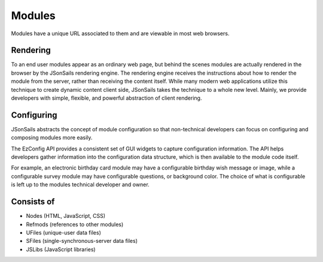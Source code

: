 
Modules
=======

Modules have a unique URL associated to them and are viewable in most web
browsers.  

Rendering
^^^^^^^^^

To an end user modules appear as an ordinary web page, but behind the scenes
modules are actually rendered in the browser by the JSonSails rendering engine.
The rendering engine receives the instructions about how to render the module
from the server, rather than receiving the content itself.  While many modern
web applications utilize this technique to create dynamic content client side,
JSonSails takes the technique to a whole new level.  Mainly, we provide
developers with simple, flexible, and powerful abstraction of client rendering.

.. _`module-config`:

Configuring
^^^^^^^^^^^

JSonSails abstracts the concept of module configuration so that non-technical
developers can focus on configuring and composing modules more easily.  

The EzConfig API provides a consistent set of GUI widgets to capture
configuration information.  The API helps developers gather information into
the configuration data structure, which is then available to the module code
itself.

For example, an electronic birthday card module may have a configurable
birthday wish message or image, while a configurable survey module may have
configurable questions, or background color. The choice of what is configurable
is left up to the modules technical developer and owner.

Consists of
^^^^^^^^^^^

* Nodes (HTML, JavaScript, CSS)
* Refmods (references to other modules)
* UFiles (unique-user data files)
* SFiles (single-synchronous-server data files)
* JSLibs (JavaScript libraries)


